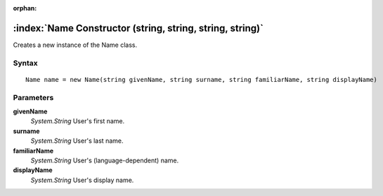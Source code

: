 :orphan:

:index:`Name Constructor (string, string, string, string)`
==========================================================

Creates a new instance of the Name class.

Syntax
------

::

	Name name = new Name(string givenName, string surname, string familiarName, string displayName)

Parameters
----------

**givenName**
	*System.String* User's first name.

**surname**
	*System.String* User's last name.

**familiarName**
	*System.String* User's (language-dependent) name.

**displayName**
	*System.String* User's display name.


